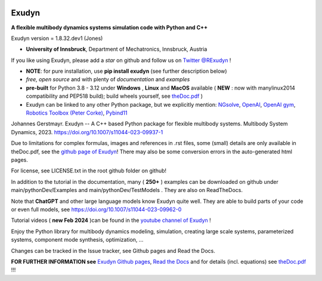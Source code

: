 |RTD documentation| |PyPI version exudyn| |PyPI pyversions| |PyPI download month| |Github release date| 
|Github issues| |Github stars| |Github commits| |Github last commit| |CI build|

.. |PyPI version exudyn| image:: https://badge.fury.io/py/exudyn.svg
   :target: https://pypi.python.org/pypi/exudyn/

.. |PyPI pyversions| image:: https://img.shields.io/pypi/pyversions/exudyn.svg
   :target: https://pypi.python.org/pypi/exudyn/

.. |PyPI download month| image:: https://img.shields.io/pypi/dm/exudyn.svg
   :target: https://pypi.python.org/pypi/exudyn/

.. |RTD documentation| image:: https://readthedocs.org/projects/exudyn/badge/?version=latest
   :target: https://exudyn.readthedocs.io/en/latest/?badge=latest

.. |Github issues| image:: https://img.shields.io/github/issues-raw/jgerstmayr/exudyn
   :target: https://jgerstmayr.github.io/EXUDYN/

.. |Github stars| image:: https://img.shields.io/github/stars/jgerstmayr/exudyn?style=plastic
   :target: https://jgerstmayr.github.io/EXUDYN/

.. |Github release date| image:: https://img.shields.io/github/release-date/jgerstmayr/exudyn?label=release
   :target: https://jgerstmayr.github.io/EXUDYN/

.. |Github commits| image:: https://img.shields.io/github/commits-since/jgerstmayr/exudyn/v1.0.6
   :target: https://jgerstmayr.github.io/EXUDYN/

.. |Github last commit| image:: https://img.shields.io/github/last-commit/jgerstmayr/exudyn
   :target: https://jgerstmayr.github.io/EXUDYN/

.. |CI build| image:: https://github.com/jgerstmayr/EXUDYN/actions/workflows/wheels.yml/badge.svg



******
Exudyn
******


**A flexible multibody dynamics systems simulation code with Python and C++**

Exudyn version = 1.8.32.dev1 (Jones)

+  **University of Innsbruck**, Department of Mechatronics, Innsbruck, Austria

If you like using Exudyn, please add a *star* on github and follow us on 
`Twitter @RExudyn <https://twitter.com/RExudyn>`_ !

+  **NOTE**: for pure installation, use **pip install exudyn** (see further description below)
+  *free, open source* and with plenty of *documentation* and *examples*
+  **pre-built** for Python 3.8 - 3.12 under **Windows** , **Linux** and **MacOS** available ( **NEW** : now with manylinux2014 compatibility and PEP518 build); build wheels yourself, see `theDoc.pdf <https://github.com/jgerstmayr/EXUDYN/blob/master/docs/theDoc/theDoc.pdf>`_ )
+  Exudyn can be linked to any other Python package, but we explicitly mention: `NGsolve <https://github.com/NGSolve/ngsolve>`_, `OpenAI <https://github.com/openai>`_, `OpenAI gym <https://github.com/openai/gym>`_, `Robotics Toolbox (Peter Corke) <https://github.com/petercorke/robotics-toolbox-python>`_, `Pybind11 <https://github.com/pybind/pybind11>`_

.. |pic1| image:: docs/demo/screenshots/pistonEngine.gif
   :width: 200

.. |pic2| image:: docs/demo/screenshots/hydraulic2arm.gif
   :width: 200

.. |pic3| image:: docs/demo/screenshots/particles2M.gif
   :width: 120

.. |pic4| image:: docs/demo/screenshots/shaftGear.png
   :width: 160

.. |pic5| image:: docs/demo/screenshots/rotor_runup_plot3.png
   :width: 190

.. |pic6| image:: docs/theDoc/figures/DrawSystemGraphExample.png
   :width: 240
   
|pic1| |pic2| |pic3| |pic4| |pic5| |pic6|

Johannes Gerstmayr. Exudyn -- A C++ based Python package for flexible multibody systems. Multibody System Dynamics, 2023. `https://doi.org/10.1007/s11044-023-09937-1 <https://doi.org/10.1007/s11044-023-09937-1>`_

Due to limitations for complex formulas, images and references in .rst files, some (small) details are only available in theDoc.pdf, see the `github page of Exudyn <https://github.com/jgerstmayr/EXUDYN/blob/master/docs/theDoc/theDoc.pdf>`_! There may also be some conversion errors in the auto-generated html pages.

For license, see LICENSE.txt in the root github folder on github!

In addition to the tutorial in the documentation, many ( **250+** ) examples can be downloaded on github under main/pythonDev/Examples and main/pythonDev/TestModels . They are also on ReadTheDocs.

Note that **ChatGPT** and other large language models know Exudyn quite well. They are able to build parts of your code or even full models, see `https://doi.org/10.1007/s11044-023-09962-0 <https://doi.org/10.1007/s11044-023-09962-0>`_

Tutorial videos ( **new Feb 2024** )can be found in the `youtube channel of Exudyn <https://www.youtube.com/playlist?list=PLZduTa9mdcmOh5KVUqatD9GzVg_jtl6fx>`_ !

Enjoy the Python library for multibody dynamics modeling, simulation, creating large scale systems, parameterized systems, component mode synthesis, optimization, ...





Changes can be tracked in the Issue tracker, see Github pages and Read the Docs.

\ **FOR FURTHER INFORMATION see** `Exudyn Github pages <https://jgerstmayr.github.io/EXUDYN>`_\ , `Read the Docs <https://exudyn.readthedocs.io/>`_ and for details (incl. equations) see `theDoc.pdf <https://github.com/jgerstmayr/EXUDYN/blob/master/docs/theDoc/theDoc.pdf>`_ !!!

